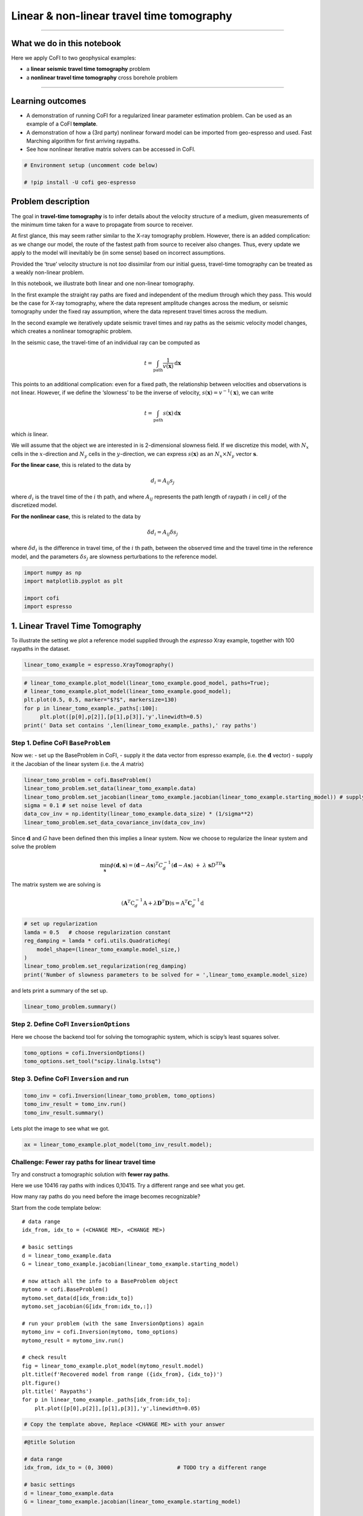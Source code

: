 
.. DO NOT EDIT.
.. THIS FILE WAS AUTOMATICALLY GENERATED BY SPHINX-GALLERY.
.. TO MAKE CHANGES, EDIT THE SOURCE PYTHON FILE:
.. "tutorials/generated/travel_time_tomography.py"
.. LINE NUMBERS ARE GIVEN BELOW.

.. only:: html

    .. note::
        :class: sphx-glr-download-link-note

        :ref:`Go to the end <sphx_glr_download_tutorials_generated_travel_time_tomography.py>`
        to download the full example code

.. rst-class:: sphx-glr-example-title

.. _sphx_glr_tutorials_generated_travel_time_tomography.py:


Linear & non-linear travel time tomography
==========================================

.. GENERATED FROM PYTHON SOURCE LINES 9-14

|Open In Colab|

.. |Open In Colab| image:: https://img.shields.io/badge/open%20in-Colab-b5e2fa?logo=googlecolab&style=flat-square&color=ffd670
   :target: https://colab.research.google.com/github/inlab-geo/cofi-examples/blob/main/tutorials/2_travel_time_tomography.ipynb


.. GENERATED FROM PYTHON SOURCE LINES 17-29

--------------

What we do in this notebook
---------------------------

Here we apply CoFI to two geophysical examples:

-  a **linear seismic travel time tomography** problem
-  a **nonlinear travel time tomography** cross borehole problem

--------------


.. GENERATED FROM PYTHON SOURCE LINES 32-42

Learning outcomes
-----------------

-  A demonstration of running CoFI for a regularized linear parameter
   estimation problem. Can be used as an example of a CoFI **template**.
-  A demonstration of how a (3rd party) nonlinear forward model can be
   imported from geo-espresso and used. Fast Marching algorithm for
   first arriving raypaths.
-  See how nonlinear iterative matrix solvers can be accessed in CoFI.


.. GENERATED FROM PYTHON SOURCE LINES 42-47

.. code-block:: Python


    # Environment setup (uncomment code below)

    # !pip install -U cofi geo-espresso








.. GENERATED FROM PYTHON SOURCE LINES 52-119

Problem description
-------------------

The goal in **travel-time tomography** is to infer details about the
velocity structure of a medium, given measurements of the minimum time
taken for a wave to propagate from source to receiver.

At first glance, this may seem rather similar to the X-ray tomography
problem. However, there is an added complication: as we change our
model, the route of the fastest path from source to receiver also
changes. Thus, every update we apply to the model will inevitably be (in
some sense) based on incorrect assumptions.

Provided the ‘true’ velocity structure is not *too* dissimilar from our
initial guess, travel-time tomography can be treated as a weakly
non-linear problem.

In this notebook, we illustrate both linear and one non-linear
tomography.

In the first example the straight ray paths are fixed and independent of
the medium through which they pass. This would be the case for X-ray
tomography, where the data represent amplitude changes across the
medium, or seismic tomography under the fixed ray assumption, where the
data represent travel times across the medium.

In the second example we iteratively update seismic travel times and ray
paths as the seismic velocity model changes, which creates a nonlinear
tomographic problem.

In the seismic case, the travel-time of an individual ray can be
computed as

.. math:: t = \int_\mathrm{path} \frac{1}{v(\mathbf{x})}\,\mathrm{d}\mathbf{x}

This points to an additional complication: even for a fixed path, the
relationship between velocities and observations is not linear. However,
if we define the ‘slowness’ to be the inverse of velocity,
:math:`s(\mathbf{x}) = v^{-1}(\mathbf{x})`, we can write

.. math:: t = \int_\mathrm{path} {s(\mathbf{x})}\,\mathrm{d}\mathbf{x}

which *is* linear.

We will assume that the object we are interested in is 2-dimensional
slowness field. If we discretize this model, with :math:`N_x` cells in
the :math:`x`-direction and :math:`N_y` cells in the
:math:`y`-direction, we can express :math:`s(\mathbf{x})` as an
:math:`N_x \times N_y` vector :math:`\boldsymbol{s}`.

**For the linear case**, this is related to the data by

.. math:: d_i = A_{ij}s_j 

where :math:`d_i` is the travel time of the :math:`i` th path, and where
:math:`A_{ij}` represents the path length of raypath :math:`i` in cell
:math:`j` of the discretized model.

**For the nonlinear case**, this is related to the data by

.. math:: \delta d_i = A_{ij}\delta s_j 

where :math:`\delta d_i` is the difference in travel time, of the
:math:`i` th path, between the observed time and the travel time in the
reference model, and the parameters :math:`\delta s_j` are slowness
perturbations to the reference model.


.. GENERATED FROM PYTHON SOURCE LINES 119-126

.. code-block:: Python


    import numpy as np
    import matplotlib.pyplot as plt

    import cofi
    import espresso








.. GENERATED FROM PYTHON SOURCE LINES 131-134

1. Linear Travel Time Tomography
--------------------------------


.. GENERATED FROM PYTHON SOURCE LINES 137-140

To illustrate the setting we plot a reference model supplied through the
*espresso* Xray example, together with 100 raypaths in the dataset.


.. GENERATED FROM PYTHON SOURCE LINES 140-143

.. code-block:: Python


    linear_tomo_example = espresso.XrayTomography()








.. GENERATED FROM PYTHON SOURCE LINES 145-153

.. code-block:: Python


    # linear_tomo_example.plot_model(linear_tomo_example.good_model, paths=True);
    # linear_tomo_example.plot_model(linear_tomo_example.good_model);
    plt.plot(0.5, 0.5, marker="$?$", markersize=130)
    for p in linear_tomo_example._paths[:100]:
         plt.plot([p[0],p[2]],[p[1],p[3]],'y',linewidth=0.5)
    print(' Data set contains ',len(linear_tomo_example._paths),' ray paths')




.. image-sg:: /tutorials/generated/images/sphx_glr_travel_time_tomography_001.png
   :alt: travel time tomography
   :srcset: /tutorials/generated/images/sphx_glr_travel_time_tomography_001.png
   :class: sphx-glr-single-img


.. rst-class:: sphx-glr-script-out

 .. code-block:: none

     Data set contains  10416  ray paths




.. GENERATED FROM PYTHON SOURCE LINES 158-161

Step 1. Define CoFI ``BaseProblem``
~~~~~~~~~~~~~~~~~~~~~~~~~~~~~~~~~~~


.. GENERATED FROM PYTHON SOURCE LINES 164-168

Now we: - set up the BaseProblem in CoFI, - supply it the data vector
from espresso example, (i.e. the :math:`\mathbf{d}` vector) - supply it
the Jacobian of the linear system (i.e. the :math:`A` matrix)


.. GENERATED FROM PYTHON SOURCE LINES 168-176

.. code-block:: Python


    linear_tomo_problem = cofi.BaseProblem()
    linear_tomo_problem.set_data(linear_tomo_example.data)
    linear_tomo_problem.set_jacobian(linear_tomo_example.jacobian(linear_tomo_example.starting_model)) # supply matrix A
    sigma = 0.1 # set noise level of data
    data_cov_inv = np.identity(linear_tomo_example.data_size) * (1/sigma**2)
    linear_tomo_problem.set_data_covariance_inv(data_cov_inv)





.. rst-class:: sphx-glr-script-out

 .. code-block:: none

    Evaluating paths:   0%|          | 0/10416 [00:00<?, ?it/s]    Evaluating paths:   8%|▊         | 883/10416 [00:00<00:01, 8829.76it/s]    Evaluating paths:  17%|█▋        | 1795/10416 [00:00<00:00, 8996.20it/s]    Evaluating paths:  26%|██▌       | 2695/10416 [00:00<00:00, 8928.29it/s]    Evaluating paths:  34%|███▍      | 3590/10416 [00:00<00:00, 8935.83it/s]    Evaluating paths:  43%|████▎     | 4491/10416 [00:00<00:00, 8961.00it/s]    Evaluating paths:  52%|█████▏    | 5388/10416 [00:00<00:00, 8918.97it/s]    Evaluating paths:  60%|██████    | 6301/10416 [00:00<00:00, 8985.76it/s]    Evaluating paths:  69%|██████▉   | 7200/10416 [00:00<00:00, 8948.43it/s]    Evaluating paths:  78%|███████▊  | 8095/10416 [00:00<00:00, 8905.91it/s]    Evaluating paths:  86%|████████▋ | 8997/10416 [00:01<00:00, 8939.01it/s]    Evaluating paths:  95%|█████████▍| 9891/10416 [00:01<00:00, 8920.57it/s]    Evaluating paths: 100%|██████████| 10416/10416 [00:01<00:00, 8959.48it/s]




.. GENERATED FROM PYTHON SOURCE LINES 181-194

Since :math:`\mathbf{d}` and :math:`G` have been defined then this
implies a linear system. Now we choose to regularize the linear system
and solve the problem

.. math::  \min_{\mathbf s} \phi({\mathbf d},{\mathbf s}) = ({\mathbf d} - A {\mathbf s})^T C_d^{-1} ({\mathbf d} - A {\mathbf s})~ + ~ \lambda ~{\mathbf s}D^TD{\mathbf s}

The matrix system we are solving is

.. math::


   (\mathbf{A}^T \textbf{C}_d^{-1} \textbf{A} + \lambda \mathbf D^T\mathbf D) \textbf{s} = \textbf{A}^T \mathbf C_d^{-1} \textbf{d}


.. GENERATED FROM PYTHON SOURCE LINES 194-203

.. code-block:: Python


    # set up regularization
    lamda = 0.5   # choose regularization constant
    reg_damping = lamda * cofi.utils.QuadraticReg(
        model_shape=(linear_tomo_example.model_size,)
    )
    linear_tomo_problem.set_regularization(reg_damping)
    print('Number of slowness parameters to be solved for = ',linear_tomo_example.model_size)





.. rst-class:: sphx-glr-script-out

 .. code-block:: none

    Number of slowness parameters to be solved for =  2500




.. GENERATED FROM PYTHON SOURCE LINES 208-210

and lets print a summary of the set up.


.. GENERATED FROM PYTHON SOURCE LINES 210-213

.. code-block:: Python


    linear_tomo_problem.summary()





.. rst-class:: sphx-glr-script-out

 .. code-block:: none

    =====================================================================
    Summary for inversion problem: BaseProblem
    =====================================================================
    Model shape: Unknown
    ---------------------------------------------------------------------
    List of functions/properties set by you:
    ['jacobian', 'regularization', 'data', 'data_covariance_inv']
    ---------------------------------------------------------------------
    List of functions/properties created based on what you have provided:
    ['jacobian_times_vector']
    ---------------------------------------------------------------------
    List of functions/properties that can be further set for the problem:
    ( not all of these may be relevant to your inversion workflow )
    ['objective', 'log_posterior', 'log_posterior_with_blobs', 'log_likelihood', 'log_prior', 'gradient', 'hessian', 'hessian_times_vector', 'residual', 'jacobian_times_vector', 'data_misfit', 'regularization_matrix', 'forward', 'data_covariance', 'initial_model', 'model_shape', 'blobs_dtype', 'bounds', 'constraints']




.. GENERATED FROM PYTHON SOURCE LINES 218-221

Step 2. Define CoFI ``InversionOptions``
~~~~~~~~~~~~~~~~~~~~~~~~~~~~~~~~~~~~~~~~


.. GENERATED FROM PYTHON SOURCE LINES 224-227

Here we choose the backend tool for solving the tomographic system,
which is scipy’s least squares solver.


.. GENERATED FROM PYTHON SOURCE LINES 227-231

.. code-block:: Python


    tomo_options = cofi.InversionOptions()
    tomo_options.set_tool("scipy.linalg.lstsq")








.. GENERATED FROM PYTHON SOURCE LINES 236-239

Step 3. Define CoFI ``Inversion`` and run
~~~~~~~~~~~~~~~~~~~~~~~~~~~~~~~~~~~~~~~~~


.. GENERATED FROM PYTHON SOURCE LINES 239-244

.. code-block:: Python


    tomo_inv = cofi.Inversion(linear_tomo_problem, tomo_options)
    tomo_inv_result = tomo_inv.run()
    tomo_inv_result.summary()





.. rst-class:: sphx-glr-script-out

 .. code-block:: none

    ============================
    Summary for inversion result
    ============================
    SUCCESS
    ----------------------------
    model: [1.13306453 0.86363911 1.01958229 ... 1.01319821 0.8615539  1.14691342]
    sum_of_squared_residuals: []
    effective_rank: 2500
    singular_values: [373.05549274 344.05222637 344.05222637 ...   1.4576611    1.35184016
       1.35184016]
    model_covariance: [[ 1.86880217e-01 -9.69914246e-02 -1.15714682e-02 ...  6.47051363e-05
      -2.09495749e-05 -2.00817961e-04]
     [-9.69914246e-02  3.02828183e-01 -6.75690464e-02 ... -4.09130322e-04
       3.44626731e-04 -2.09495749e-05]
     [-1.15714682e-02 -6.75690464e-02  2.21952501e-01 ...  3.27488527e-04
      -4.09130322e-04  6.47051363e-05]
     ...
     [ 6.47051363e-05 -4.09130322e-04  3.27488527e-04 ...  2.21952501e-01
      -6.75690464e-02 -1.15714682e-02]
     [-2.09495749e-05  3.44626731e-04 -4.09130322e-04 ... -6.75690464e-02
       3.02828183e-01 -9.69914246e-02]
     [-2.00817961e-04 -2.09495749e-05  6.47051363e-05 ... -1.15714682e-02
      -9.69914246e-02  1.86880217e-01]]




.. GENERATED FROM PYTHON SOURCE LINES 249-251

Lets plot the image to see what we got.


.. GENERATED FROM PYTHON SOURCE LINES 251-254

.. code-block:: Python


    ax = linear_tomo_example.plot_model(tomo_inv_result.model);




.. image-sg:: /tutorials/generated/images/sphx_glr_travel_time_tomography_002.png
   :alt: travel time tomography
   :srcset: /tutorials/generated/images/sphx_glr_travel_time_tomography_002.png
   :class: sphx-glr-single-img





.. GENERATED FROM PYTHON SOURCE LINES 259-302

Challenge: Fewer ray paths for linear travel time
~~~~~~~~~~~~~~~~~~~~~~~~~~~~~~~~~~~~~~~~~~~~~~~~~

Try and construct a tomographic solution with **fewer ray paths**.

Here we use 10416 ray paths with indices 0,10415. Try a different range
and see what you get.

How many ray paths do you need before the image becomes recognizable?

|Upload to Jamboard 1|

Start from the code template below:

::

   # data range
   idx_from, idx_to = (<CHANGE ME>, <CHANGE ME>)

   # basic settings
   d = linear_tomo_example.data
   G = linear_tomo_example.jacobian(linear_tomo_example.starting_model)

   # now attach all the info to a BaseProblem object
   mytomo = cofi.BaseProblem()
   mytomo.set_data(d[idx_from:idx_to])
   mytomo.set_jacobian(G[idx_from:idx_to,:])

   # run your problem (with the same InversionOptions) again
   mytomo_inv = cofi.Inversion(mytomo, tomo_options)
   mytomo_result = mytomo_inv.run()

   # check result
   fig = linear_tomo_example.plot_model(mytomo_result.model)
   plt.title(f'Recovered model from range ({idx_from}, {idx_to})')
   plt.figure()
   plt.title(' Raypaths')
   for p in linear_tomo_example._paths[idx_from:idx_to]:
       plt.plot([p[0],p[2]],[p[1],p[3]],'y',linewidth=0.05)

.. |Upload to Jamboard 1| image:: https://img.shields.io/badge/Click%20&%20upload%20your%20results%20to-Jamboard-lightgrey?logo=jamboard&style=for-the-badge&color=fcbf49&labelColor=edede9
   :target: https://jamboard.google.com/d/15UiYLe84zlkgLmi_ssbGuxRKyU-s4XuHSHsL8VppKJs/edit?usp=sharing


.. GENERATED FROM PYTHON SOURCE LINES 302-307

.. code-block:: Python


    # Copy the template above, Replace <CHANGE ME> with your answer










.. GENERATED FROM PYTHON SOURCE LINES 309-336

.. code-block:: Python


    #@title Solution

    # data range
    idx_from, idx_to = (0, 3000)                    # TODO try a different range

    # basic settings
    d = linear_tomo_example.data
    G = linear_tomo_example.jacobian(linear_tomo_example.starting_model)

    # now attach all the info to a BaseProblem object
    mytomo = cofi.BaseProblem()
    mytomo.set_data(d[idx_from:idx_to])
    mytomo.set_jacobian(G[idx_from:idx_to,:])

    # run your problem (with the same InversionOptions) again
    mytomo_inv = cofi.Inversion(mytomo, tomo_options)
    mytomo_result = mytomo_inv.run()

    # check result
    fig = linear_tomo_example.plot_model(mytomo_result.model)
    plt.title(f'Recovered model from range ({idx_from}, {idx_to})')
    plt.figure()
    plt.title(' Raypaths')
    for p in linear_tomo_example._paths[idx_from:idx_to]:
        plt.plot([p[0],p[2]],[p[1],p[3]],'y',linewidth=0.05)




.. rst-class:: sphx-glr-horizontal


    *

      .. image-sg:: /tutorials/generated/images/sphx_glr_travel_time_tomography_003.png
         :alt: Recovered model from range (0, 3000)
         :srcset: /tutorials/generated/images/sphx_glr_travel_time_tomography_003.png
         :class: sphx-glr-multi-img

    *

      .. image-sg:: /tutorials/generated/images/sphx_glr_travel_time_tomography_004.png
         :alt:  Raypaths
         :srcset: /tutorials/generated/images/sphx_glr_travel_time_tomography_004.png
         :class: sphx-glr-multi-img


.. rst-class:: sphx-glr-script-out

 .. code-block:: none

    Evaluating paths:   0%|          | 0/10416 [00:00<?, ?it/s]    Evaluating paths:   9%|▊         | 887/10416 [00:00<00:01, 8863.67it/s]    Evaluating paths:  17%|█▋        | 1791/10416 [00:00<00:00, 8962.44it/s]    Evaluating paths:  26%|██▌       | 2688/10416 [00:00<00:00, 8890.29it/s]    Evaluating paths:  34%|███▍      | 3581/10416 [00:00<00:00, 8902.22it/s]    Evaluating paths:  43%|████▎     | 4477/10416 [00:00<00:00, 8922.03it/s]    Evaluating paths:  52%|█████▏    | 5370/10416 [00:00<00:00, 8895.76it/s]    Evaluating paths:  60%|██████    | 6262/10416 [00:00<00:00, 8901.13it/s]    Evaluating paths:  69%|██████▉   | 7166/10416 [00:00<00:00, 8942.25it/s]    Evaluating paths:  77%|███████▋  | 8061/10416 [00:00<00:00, 8869.54it/s]    Evaluating paths:  86%|████████▌ | 8963/10416 [00:01<00:00, 8914.40it/s]    Evaluating paths:  95%|█████████▍| 9855/10416 [00:01<00:00, 8909.52it/s]    Evaluating paths: 100%|██████████| 10416/10416 [00:01<00:00, 8910.81it/s]




.. GENERATED FROM PYTHON SOURCE LINES 341-343

--------------


.. GENERATED FROM PYTHON SOURCE LINES 346-349

2. Non-linear Travel Time Tomography
------------------------------------


.. GENERATED FROM PYTHON SOURCE LINES 352-358

Now we demonstrate CoFI on a nonlinear iterative tomographic problem in
a cross borehole setting.

We use a different tomographic example from espresso. Here we import the
example module and plot the reference seismic model.


.. GENERATED FROM PYTHON SOURCE LINES 358-363

.. code-block:: Python


    nonlinear_tomo_example = espresso.FmmTomography()

    nonlinear_tomo_example.plot_model(nonlinear_tomo_example.good_model, with_paths=True,lw=0.5);




.. image-sg:: /tutorials/generated/images/sphx_glr_travel_time_tomography_005.png
   :alt: travel time tomography
   :srcset: /tutorials/generated/images/sphx_glr_travel_time_tomography_005.png
   :class: sphx-glr-single-img


.. rst-class:: sphx-glr-script-out

 .. code-block:: none

     New data set has:
     10  receivers
     10  sources
     100  travel times
     Range of travel times:  0.008911182496368759 0.0153757024856463 
     Mean travel time: 0.01085811731230709

    <Axes: xlabel='x (km)', ylabel='y (km)'>



.. GENERATED FROM PYTHON SOURCE LINES 368-371

Solving the tomographic system with optimization
~~~~~~~~~~~~~~~~~~~~~~~~~~~~~~~~~~~~~~~~~~~~~~~~


.. GENERATED FROM PYTHON SOURCE LINES 374-432

Now we solve the tomographic system of equations using either CoFI’s
optimization method interface, or its iterative matrix-solver interface.

**For the optimization interface:**

We choose an objective function of the form.

.. math:: \phi(\mathbf{d},\mathbf{s}) = \frac{1}{\sigma^2}|| \mathbf{d} - \mathbf{g}(\mathbf{s})||_2^2 + \lambda_1 ||\mathbf{s}- \mathbf{s}_{0}||_2^2  + \lambda_2 ||D~\mathbf{s}||_2^2

where :math:`\mathbf{g}(\mathbf{s})` represents the predicted travel
times in the slowness model :math:`\mathbf{s}`, :math:`\sigma^2` is the
noise variance on the travel times, :math:`(\lambda_1,\lambda_2)` are
weights of damping and smoothing regularization terms respectively,
:math:`\mathbf{s}_{0}` is the reference slowness model provided by the
espresso example, and :math:`D` is a second derivative finite difference
stencil for the slowness model with shape ``model_shape``.

In the set up below this objective function is defined outside of CoFI
in the function ``objective_func`` together with its gradient and
Hessian, ``gradient`` and ``hessian`` with respect to slowness
parameters. For convenience the regularization terms are constructed
with CoFI utility routine ``QuadraticReg``.

For the optimization case CoFI passes ``objective_func`` and optionally
the ``gradient`` and ``Hessian`` functions to a thrid party optimization
backend tool such as ``scipy.minimize`` to produce a solution.

**For the iterative matrix solver interface:**

For convenience, CoFI also has its own Gauss-Newton Solver for
optimization of a general objective function of the form.

.. math::


   \phi(\mathbf{d},\mathbf{s}) = \psi((\mathbf{d},\mathbf{s}) + \sum_{r=1}^R \lambda_r \chi_r(\mathbf{s}),

where :math:`\psi` represents a data misfit term, and :math:`\chi_r` one
or more regularization terms, with weights :math:`\lambda_r`. The
objective function above is a special case of this. In general an
iterative Gauss-Newton solver takes the form

.. math::


   \mathbf{s}_{k+1} = \mathbf{s}_{k} - \cal{H}^{-1}(\mathbf{s}_k) \nabla \phi(\mathbf{s}_k), \quad {(k=0,1,\dots)},

where :math:`\cal{H}(\mathbf{s}_k)` is the Hessian of the objective
function, and :math:`\nabla \phi(\mathbf{s}_k)` its gradient evaluated
at the model :math:`\mathbf{s}_k`.

For the objective function above this becomes the simple iterative
matrix solver

.. math::  \mathbf{s}_{k+1} = \mathbf{s}_k + (A^T C_d^{-1}A + \lambda_2\mathbf{I} +\lambda_2D^TD )^{-1} [A^T C_d^{-1} (\mathbf{d} - g(\mathbf{s}_k)) -  \lambda_2 (\mathbf{s - s}_{0}) - \lambda_2 D^TD \mathbf{s}], \quad (k=0,1,\dots)

with :math:`C_d^{-1} = \sigma^{-2} I`.


.. GENERATED FROM PYTHON SOURCE LINES 435-438

Step 1. Define CoFI ``BaseProblem``
~~~~~~~~~~~~~~~~~~~~~~~~~~~~~~~~~~~


.. GENERATED FROM PYTHON SOURCE LINES 438-445

.. code-block:: Python


    # get problem information from  espresso FmmTomography
    model_size = nonlinear_tomo_example.model_size               # number of model parameters
    model_shape = nonlinear_tomo_example.model_shape             # 2D spatial grid shape
    data_size = nonlinear_tomo_example.data_size                 # number of data points
    ref_start_slowness = nonlinear_tomo_example.starting_model   # use the starting guess supplied by the espresso example








.. GENERATED FROM PYTHON SOURCE LINES 450-453

Here we define the baseproblem object and a starting velocity model
guess.


.. GENERATED FROM PYTHON SOURCE LINES 453-458

.. code-block:: Python


    # define CoFI BaseProblem
    nonlinear_problem = cofi.BaseProblem()
    nonlinear_problem.set_initial_model(ref_start_slowness)








.. GENERATED FROM PYTHON SOURCE LINES 463-465

Here we define regularization of the tomographic system.


.. GENERATED FROM PYTHON SOURCE LINES 465-480

.. code-block:: Python


    # add regularization: damping / flattening / smoothing
    damping_factor = 50
    smoothing_factor = 5e3
    reg_damping = damping_factor * cofi.utils.QuadraticReg(
        model_shape=model_shape, 
        weighting_matrix="damping", 
        reference_model=ref_start_slowness
    )
    reg_smoothing = smoothing_factor * cofi.utils.QuadraticReg(
        model_shape=model_shape,
        weighting_matrix="smoothing"
    )
    reg = reg_damping + reg_smoothing








.. GENERATED FROM PYTHON SOURCE LINES 482-510

.. code-block:: Python


    def objective_func(slowness, reg, sigma, data_subset=None):
        if data_subset is None: 
            data_subset = np.arange(0, nonlinear_tomo_example.data_size)
        ttimes = nonlinear_tomo_example.forward(slowness)
        residual = nonlinear_tomo_example.data[data_subset] - ttimes[data_subset]
        data_misfit = residual.T @ residual / sigma**2
        model_reg = reg(slowness)
        return  data_misfit + model_reg

    def gradient(slowness, reg, sigma, data_subset=None):
        if data_subset is None: 
            data_subset = np.arange(0, nonlinear_tomo_example.data_size)
        ttimes, A = nonlinear_tomo_example.forward(slowness, return_jacobian=True)
        ttimes = ttimes[data_subset]
        A = A[data_subset]
        data_misfit_grad = -2 * A.T @ (nonlinear_tomo_example.data[data_subset] - ttimes) / sigma**2
        model_reg_grad = reg.gradient(slowness)
        return  data_misfit_grad + model_reg_grad

    def hessian(slowness, reg, sigma, data_subset=None):
        if data_subset is None: 
            data_subset = np.arange(0, nonlinear_tomo_example.data_size)
        A = nonlinear_tomo_example.jacobian(slowness)[data_subset]
        data_misfit_hess = 2 * A.T @ A / sigma**2 
        model_reg_hess = reg.hessian(slowness)
        return data_misfit_hess + model_reg_hess








.. GENERATED FROM PYTHON SOURCE LINES 512-519

.. code-block:: Python


    sigma = 0.00001                   # Noise is 1.0E-4 is ~5% of standard deviation of initial travel time residuals

    nonlinear_problem.set_objective(objective_func, args=[reg, sigma, None])
    nonlinear_problem.set_gradient(gradient, args=[reg, sigma, None])
    nonlinear_problem.set_hessian(hessian, args=[reg, sigma, None])








.. GENERATED FROM PYTHON SOURCE LINES 524-527

Step 2. Define CoFI ``InversionOptions``
~~~~~~~~~~~~~~~~~~~~~~~~~~~~~~~~~~~~~~~~


.. GENERATED FROM PYTHON SOURCE LINES 527-538

.. code-block:: Python


    nonlinear_options = cofi.InversionOptions()

    # cofi's own simple newton's matrix-based optimization solver
    nonlinear_options.set_tool("cofi.simple_newton")
    nonlinear_options.set_params(num_iterations=5, step_length=1, verbose=True)

    # scipy's Newton-CG solver (alternative approach with similar results)
    # nonlinear_options.set_tool("scipy.optimize.minimize")
    # nonlinear_options.set_params(method="Newton-CG", options={"xtol":1e-16})








.. GENERATED FROM PYTHON SOURCE LINES 540-543

.. code-block:: Python


    nonlinear_options.summary()





.. rst-class:: sphx-glr-script-out

 .. code-block:: none

    =============================
    Summary for inversion options
    =============================
    Solving method: None set
    Use `suggest_solving_methods()` to check available solving methods.
    -----------------------------
    Backend tool: `<class 'cofi.tools._cofi_simple_newton.CoFISimpleNewton'>` - CoFI's own solver - simple Newton's approach (for testing mainly)
    References: ['https://en.wikipedia.org/wiki/Newton%27s_method_in_optimization']
    Use `suggest_tools()` to check available backend tools.
    -----------------------------
    Solver-specific parameters: 
    num_iterations = 5
    step_length = 1
    verbose = True
    Use `suggest_solver_params()` to check required/optional solver-specific parameters.




.. GENERATED FROM PYTHON SOURCE LINES 548-551

Step 3. Define CoFI ``Inversion`` and run
~~~~~~~~~~~~~~~~~~~~~~~~~~~~~~~~~~~~~~~~~


.. GENERATED FROM PYTHON SOURCE LINES 551-556

.. code-block:: Python


    nonlinear_inv = cofi.Inversion(nonlinear_problem, nonlinear_options)
    nonlinear_inv_result = nonlinear_inv.run()
    nonlinear_tomo_example.plot_model(nonlinear_inv_result.model);




.. image-sg:: /tutorials/generated/images/sphx_glr_travel_time_tomography_006.png
   :alt: travel time tomography
   :srcset: /tutorials/generated/images/sphx_glr_travel_time_tomography_006.png
   :class: sphx-glr-single-img


.. rst-class:: sphx-glr-script-out

 .. code-block:: none

    Iteration #0, updated objective function value: 1787.077540309464
    Iteration #1, updated objective function value: 121.06987606708292
    Iteration #2, updated objective function value: 5.825780480486444
    Iteration #3, updated objective function value: 3.671788666778372
    Iteration #4, updated objective function value: 1.607554713000219

    <Axes: xlabel='x (km)', ylabel='y (km)'>



.. GENERATED FROM PYTHON SOURCE LINES 561-563

Now lets plot the true model for comparison.


.. GENERATED FROM PYTHON SOURCE LINES 563-566

.. code-block:: Python


    nonlinear_tomo_example.plot_model(nonlinear_tomo_example.good_model);




.. image-sg:: /tutorials/generated/images/sphx_glr_travel_time_tomography_007.png
   :alt: travel time tomography
   :srcset: /tutorials/generated/images/sphx_glr_travel_time_tomography_007.png
   :class: sphx-glr-single-img


.. rst-class:: sphx-glr-script-out

 .. code-block:: none


    <Axes: xlabel='x (km)', ylabel='y (km)'>



.. GENERATED FROM PYTHON SOURCE LINES 571-615

Challenge: Change the number of tomographic data
~~~~~~~~~~~~~~~~~~~~~~~~~~~~~~~~~~~~~~~~~~~~~~~~

First try and repeat this tomographic reconstruction with fewer data and
see what the model looks like.

There are 100 raypaths in the full dataset and you can tell CoFI to
select a subset by passing an additional array of indices to the
functions that calculate objective, gradient and hessian.

|Upload to Jamboard 2|

Start from the code template below:

::

   # Set a subset of raypaths here
   data_subset = np.arange(<CHANGE ME>)

   # select BaseProblem
   my_own_nonlinear_problem = cofi.BaseProblem()
   my_own_nonlinear_problem.set_objective(objective_func, args=[reg, sigma, data_subset])
   my_own_nonlinear_problem.set_gradient(gradient, args=[reg, sigma, data_subset])
   my_own_nonlinear_problem.set_hessian(hessian, args=[reg, sigma, data_subset])
   my_own_nonlinear_problem.set_initial_model(ref_start_slowness)

   # run inversion with same options as previously
   my_own_inversion = cofi.Inversion(my_own_nonlinear_problem, nonlinear_options)
   my_own_result = my_own_inversion.run()

   # check results
   my_own_result.summary()

   # plot inverted model
   fig, paths = nonlinear_tomo_example.plot_model(my_own_result.model, return_paths=True)
   print(f"Number of paths used: {len(data_subset)}")

   # plot paths used
   for p in np.array(paths, dtype=object)[data_subset]:
       fig.axes[0].plot(p[:,0], p[:,1], "g", alpha=0.5,lw=0.5)

.. |Upload to Jamboard 2| image:: https://img.shields.io/badge/Click%20&%20upload%20your%20results%20to-Jamboard-lightgrey?logo=jamboard&style=for-the-badge&color=fcbf49&labelColor=edede9
   :target: https://jamboard.google.com/d/1TlHvC6_vHLDaZzWT3cG2hV3KCrh3M6aoxDVAJ2RGJBw/edit?usp=sharing


.. GENERATED FROM PYTHON SOURCE LINES 615-620

.. code-block:: Python


    # Copy the template above, Replace <CHANGE ME> with your answer










.. GENERATED FROM PYTHON SOURCE LINES 622-650

.. code-block:: Python


    #@title Solution

    # Set a subset of raypaths here
    data_subset = np.arange(30, 60)

    # select BaseProblem
    my_own_nonlinear_problem = cofi.BaseProblem()
    my_own_nonlinear_problem.set_objective(objective_func, args=[reg, sigma, data_subset])
    my_own_nonlinear_problem.set_gradient(gradient, args=[reg, sigma, data_subset])
    my_own_nonlinear_problem.set_hessian(hessian, args=[reg, sigma, data_subset])
    my_own_nonlinear_problem.set_initial_model(ref_start_slowness)

    # run inversion with same options as previously
    my_own_inversion = cofi.Inversion(my_own_nonlinear_problem, nonlinear_options)
    my_own_result = my_own_inversion.run()

    # check results
    my_own_result.summary()

    # plot inverted model
    fig, paths = nonlinear_tomo_example.plot_model(my_own_result.model, return_paths=True)
    print(f"Number of paths used: {len(data_subset)}")

    # plot paths used
    for p in np.array(paths, dtype=object)[data_subset]:
        fig.axes.plot(p[:,0], p[:,1], "g", alpha=0.5,lw=0.5)




.. image-sg:: /tutorials/generated/images/sphx_glr_travel_time_tomography_008.png
   :alt: travel time tomography
   :srcset: /tutorials/generated/images/sphx_glr_travel_time_tomography_008.png
   :class: sphx-glr-single-img


.. rst-class:: sphx-glr-script-out

 .. code-block:: none

    Iteration #0, updated objective function value: 133.40921131094794
    Iteration #1, updated objective function value: 2.5732294086703247
    Iteration #2, updated objective function value: 0.4155731243675164
    Iteration #3, updated objective function value: 0.0044721955346204685
    Iteration #4, updated objective function value: 0.0004912544688082658
    Change in model parameters below tolerance, stopping.
    ============================
    Summary for inversion result
    ============================
    SUCCESS
    ----------------------------
    model: [0.00050057 0.00050052 0.00050046 ... 0.00051289 0.00051088 0.00050873]
    num_iterations: 4
    objective_val: 0.0004912544688082658
    n_obj_evaluations: 6
    n_grad_evaluations: 5
    n_hess_evaluations: 5
    Number of paths used: 30




.. GENERATED FROM PYTHON SOURCE LINES 655-721

Challenge: Change regularization settings
~~~~~~~~~~~~~~~~~~~~~~~~~~~~~~~~~~~~~~~~~

In the solution above we used ``damping_factor = 50``, and
``smoothing_factor = 5.0E-3`` and ``flattening_factor = 0``.

Experiment with these choices, e.g increasing all of them to say 100 and
repeat the tomographic solution to see how the model changes.

Try to turn off smoothing all together but retain damping and flattening
and see what happens.

With some choices you can force an under-determined problem which is not
solvable.

(Note that here we revert back to using all of the data by removing the
``data_subset`` argument to the objective function.)

To repeat this solver with other settings for smoothing and damping
strength. See the documentation for
`cofi.utils.QuadraticReg <https://cofi.readthedocs.io/en/latest/api/generated/cofi.utils.QuadraticReg.html>`__.

|Upload to Jamboard 3|

You can start from the template below:

::

   # change the combination of damping, flattening and smoothing regularizations
   damping_factor = <CHANGE ME>                # select damping factor here to force solution toward reference slowness model 
   flattening_factor = <CHANGE ME>             # increase flattening factor here to force small first derivatives in slowness solution
   smoothing_factor = <CHANGE ME>              # increase smoothing factor here to force small second derivatives in slowness solution

   reg_damping = damping_factor * cofi.utils.QuadraticReg(
       model_shape=model_shape,
       weighting_matrix="damping",
       reference_model=ref_start_slowness
   )
   reg_flattening = flattening_factor * cofi.utils.QuadraticReg(
       model_shape=model_shape,
       weighting_matrix="flattening"
   )
   reg_smoothing = smoothing_factor * cofi.utils.QuadraticReg(
       model_shape=model_shape,
       weighting_matrix="smoothing"
   )
   my_own_reg = reg_damping + reg_flattening + reg_smoothing

   # set Baseproblem
   my_own_nonlinear_problem = cofi.BaseProblem()
   my_own_nonlinear_problem.set_objective(objective_func, args=[my_own_reg, sigma, None])
   my_own_nonlinear_problem.set_gradient(gradient, args=[my_own_reg, sigma, None])
   my_own_nonlinear_problem.set_hessian(hessian, args=[my_own_reg, sigma, None])
   my_own_nonlinear_problem.set_initial_model(ref_start_slowness.copy())

   # run inversion with same options as previously
   my_own_inversion = cofi.Inversion(my_own_nonlinear_problem, nonlinear_options)
   my_own_result = my_own_inversion.run()

   # check results
   fig = nonlinear_tomo_example.plot_model(my_own_result.model)
   fig.suptitle(f"Damping {damping_factor}, Flattening {flattening_factor}, Smoothing {smoothing_factor}");

.. |Upload to Jamboard 3| image:: https://img.shields.io/badge/Click%20&%20upload%20your%20results%20to-Jamboard-lightgrey?logo=jamboard&style=for-the-badge&color=fcbf49&labelColor=edede9
   :target: https://jamboard.google.com/d/15FrdSczK_TK_COOLxfSJZ5CWMzH3qMoQKySJTAp5n-4/edit?usp=sharing


.. GENERATED FROM PYTHON SOURCE LINES 721-726

.. code-block:: Python


    # Copy the template above, Replace <CHANGE ME> with your answer










.. GENERATED FROM PYTHON SOURCE LINES 728-766

.. code-block:: Python


    #@title Reference Solution

    # change the combination of damping, flattening and smoothing regularizations
    damping_factor = 100                # select damping factor here to force solution toward reference slowness model 
    flattening_factor = 100             # increase flattening factor here to force small first derivatives in slowness solution
    smoothing_factor = 0                # increase smoothing factor here to force small second derivatives in slowness solution

    reg_damping = damping_factor * cofi.utils.QuadraticReg(
        model_shape=model_shape,
        weighting_matrix="damping",
        reference_model=ref_start_slowness
    )
    reg_flattening = flattening_factor * cofi.utils.QuadraticReg(
        model_shape=model_shape,
        weighting_matrix="flattening"
    )
    reg_smoothing = smoothing_factor * cofi.utils.QuadraticReg(
        model_shape=model_shape,
        weighting_matrix="smoothing"
    )
    my_own_reg = reg_damping + reg_flattening + reg_smoothing

    # set Baseproblem
    my_own_nonlinear_problem = cofi.BaseProblem()
    my_own_nonlinear_problem.set_objective(objective_func, args=[my_own_reg, sigma, None])
    my_own_nonlinear_problem.set_gradient(gradient, args=[my_own_reg, sigma, None])
    my_own_nonlinear_problem.set_hessian(hessian, args=[my_own_reg, sigma, None])
    my_own_nonlinear_problem.set_initial_model(ref_start_slowness.copy())

    # run inversion with same options as previously
    my_own_inversion = cofi.Inversion(my_own_nonlinear_problem, nonlinear_options)
    my_own_result = my_own_inversion.run()

    # check results
    ax = nonlinear_tomo_example.plot_model(my_own_result.model)
    ax.get_figure().suptitle(f"Damping {damping_factor}, Flattening {flattening_factor}, Smoothing {smoothing_factor}");




.. image-sg:: /tutorials/generated/images/sphx_glr_travel_time_tomography_009.png
   :alt: Damping 100, Flattening 100, Smoothing 0
   :srcset: /tutorials/generated/images/sphx_glr_travel_time_tomography_009.png
   :class: sphx-glr-single-img


.. rst-class:: sphx-glr-script-out

 .. code-block:: none

    Iteration #0, updated objective function value: 1697.7749129381455
    Iteration #1, updated objective function value: 1645.6268255379405
    Iteration #2, updated objective function value: 710.1208786960945
    Iteration #3, updated objective function value: 715.5022745101638
    Iteration #4, updated objective function value: 685.5111622410774

    Text(0.5, 0.98, 'Damping 100, Flattening 100, Smoothing 0')



.. GENERATED FROM PYTHON SOURCE LINES 771-776

--------------

Watermark
---------


.. GENERATED FROM PYTHON SOURCE LINES 776-782

.. code-block:: Python


    watermark_list = ["cofi", "espresso", "numpy", "scipy", "matplotlib"]
    for pkg in watermark_list:
        pkg_var = __import__(pkg)
        print(pkg, getattr(pkg_var, "__version__"))





.. rst-class:: sphx-glr-script-out

 .. code-block:: none

    cofi 0.2.7
    espresso 0.3.13
    numpy 1.24.4
    scipy 1.12.0
    matplotlib 3.8.3




.. GENERATED FROM PYTHON SOURCE LINES 783-783

sphinx_gallery_thumbnail_number = -1


.. rst-class:: sphx-glr-timing

   **Total running time of the script:** (0 minutes 32.668 seconds)


.. _sphx_glr_download_tutorials_generated_travel_time_tomography.py:

.. only:: html

  .. container:: sphx-glr-footer sphx-glr-footer-example

    .. container:: sphx-glr-download sphx-glr-download-jupyter

      :download:`Download Jupyter notebook: travel_time_tomography.ipynb <travel_time_tomography.ipynb>`

    .. container:: sphx-glr-download sphx-glr-download-python

      :download:`Download Python source code: travel_time_tomography.py <travel_time_tomography.py>`


.. only:: html

 .. rst-class:: sphx-glr-signature

    `Gallery generated by Sphinx-Gallery <https://sphinx-gallery.github.io>`_

